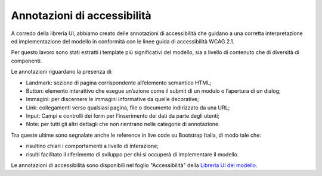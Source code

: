Annotazioni di accessibilità
================================

A corredo della libreria UI, abbiamo creato delle annotazioni di accessibilità che guidano a una corretta interpretazione ed implementazione del modello in conformità con le linee guida di accessibilità WCAG 2.1. 

Per questo lavoro sono stati estratti i template più significativi del modello, sia a livello di contenuto che di diversità di componenti. 

Le annotazioni riguardano la presenza di: 

- Landmark: sezione di pagina corrispondente all’elemento semantico HTML; 
- Button: elemento interattivo che esegue un’azione come il submit di un modulo o l’apertura di un dialog; 
- Immagini: per discernere le immagini informative da quelle decorative; 
- Link: collegamenti verso qualsiasi pagina, file o documento indirizzato da una URL; 
- Input: Campi e controlli dei form per l’inserimento dei dati da parte degli utenti; 
- Note: per tutti gli altri dettagli che non rientrano nelle categorie di annotazione.

Tra queste ultime sono segnalate anche le reference in live code su Bootstrap Italia, di modo tale che: 

- risultino chiari i comportamenti a livello di interazione; 
- risulti facilitato il riferimento di sviluppo per chi si occuperà di implementare il modello. 

Le annotazioni di accessibilità sono disponibili nel foglio "Accessibilità" della `Libreria UI del modello <https://www.figma.com/community/file/1362341553612665419/musei-civici-modello-sito>`_. 
